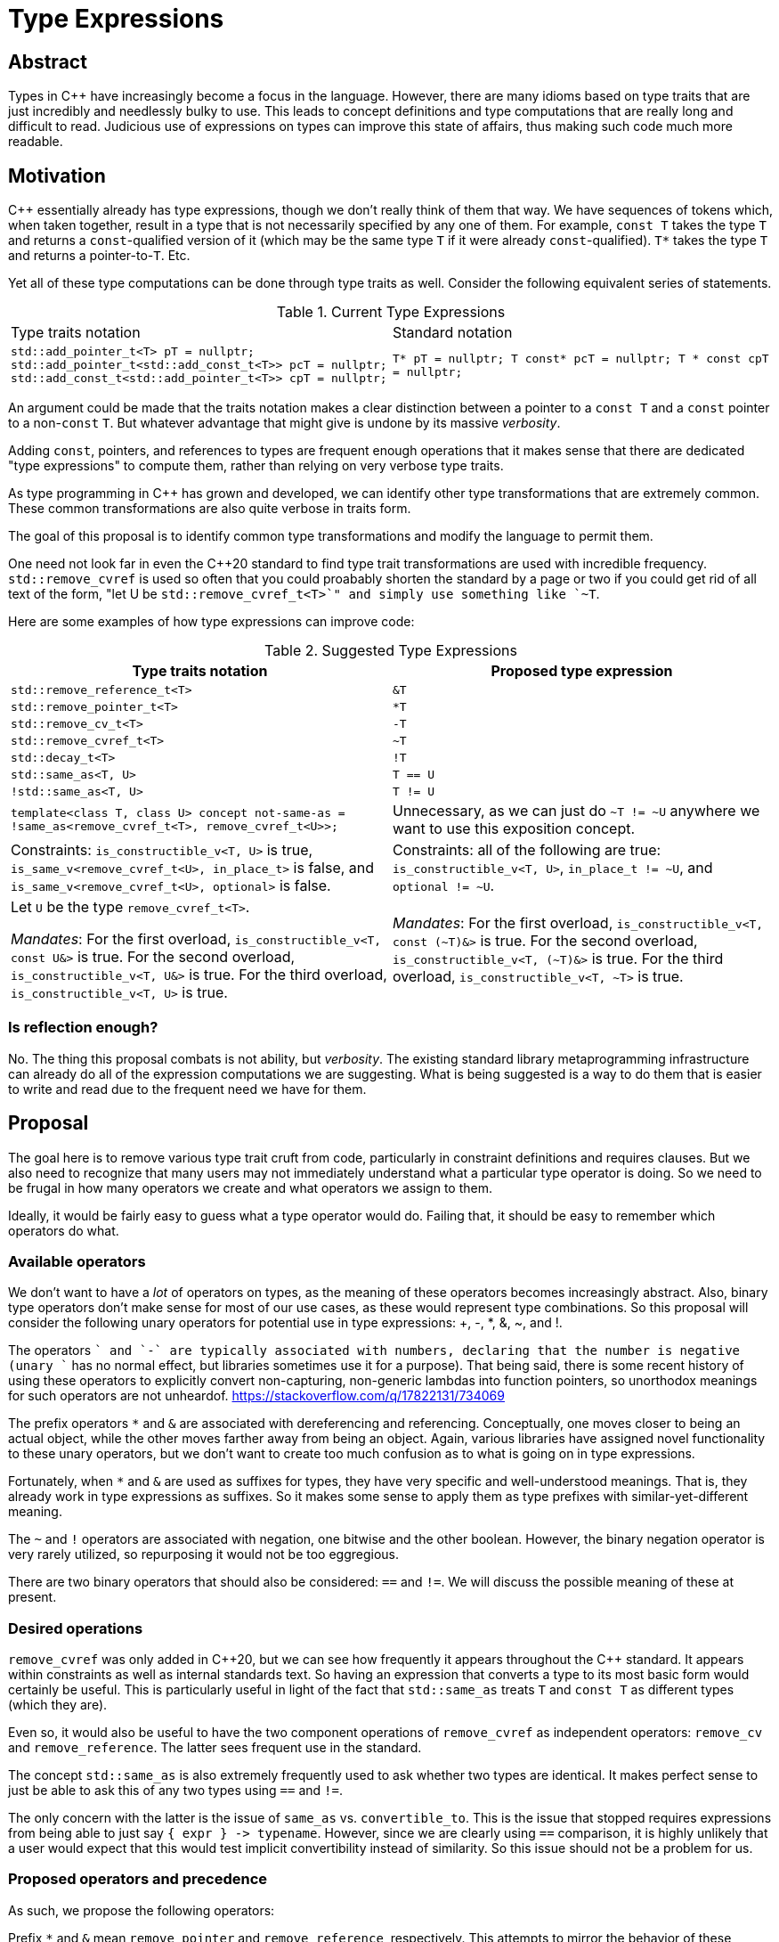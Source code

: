 = Type Expressions

== Abstract

Types in C{pp} have increasingly become a focus in the language. However, there are many idioms based on type traits that are just incredibly and needlessly bulky to use. This leads to concept definitions and type computations that are really long and difficult to read. Judicious use of expressions on types can improve this state of affairs, thus making such code much more readable.

== Motivation

C{pp} essentially already has type expressions, though we don't really think of them that way. We have sequences of tokens which, when taken together, result in a type that is not necessarily specified by any one of them. For example, `const T` takes the type `T` and returns a `const`-qualified version of it (which may be the same type `T` if it were already `const`-qualified). `T*` takes the type `T` and returns a pointer-to-`T`. Etc.

Yet all of these type computations can be done through type traits as well. Consider the following equivalent series of statements.

.Current Type Expressions
[cols="a,a"]
|===
|Type traits notation|Standard notation
|
``
std::add_pointer_t<T> pT = nullptr;
std::add_pointer_t<std::add_const_t<T>> pcT = nullptr;
std::add_const_t<std::add_pointer_t<T>> cpT = nullptr;
``
|
``
T* pT = nullptr;
T const* pcT = nullptr;
T * const cpT = nullptr;
``
|===


An argument could be made that the traits notation makes a clear distinction between a pointer to a `const T` and a `const` pointer to a non-`const` `T`. But whatever advantage that might give is undone by its massive _verbosity_.

Adding `const`, pointers, and references to types are frequent enough operations that it makes sense that there are dedicated "type expressions" to compute them, rather than relying on very verbose type traits.

As type programming in C{pp} has grown and developed, we can identify other type transformations that are extremely common. These common transformations are also quite verbose in traits form.

The goal of this proposal is to identify common type transformations and modify the language to permit them.

One need not look far in even the C++20 standard to find type trait transformations are used with incredible frequency. `std::remove_cvref` is used so often that you could proabably shorten the standard by a page or two if you could get rid of all text of the form, "let U be `std::remove_cvref_t<T>`" and simply use something like `~T`.

Here are some examples of how type expressions can improve code:

.Suggested Type Expressions
[cols="a,a"]
|====
|Type traits notation|Proposed type expression

|`std::remove_reference_t<T>` | `&T`
|`std::remove_pointer_t<T>` | `+*T+`
|`std::remove_cv_t<T>` | `-T`
|`std::remove_cvref_t<T>` | `~T`
|`std::decay_t<T>` | `!T`
|`std::same_as<T, U>` | `T == U`
|`!std::same_as<T, U>` | `T != U`

|``
template<class T, class U>
concept not-same-as =
// exposition only
!same_as<remove_cvref_t<T>, remove_cvref_t<U>>;
``
| Unnecessary, as we can just do `~T != ~U` anywhere we want to use this exposition concept.

| Constraints: `is_constructible_v<T, U>` is true, `is_same_v<remove_cvref_t<U>, in_place_t>` is
false, and `is_same_v<remove_cvref_t<U>, optional>` is false.
| Constraints: all of the following are true: `is_constructible_v<T, U>`, `in_place_t != ~U`, and `optional != ~U`.

|Let `U` be the type `remove_cvref_t<T>`.

_Mandates_: For the first overload, `is_constructible_v<T, const U&>` is true. For the second overload, `is_constructible_v<T, U&>` is true. For the third overload, `is_constructible_v<T, U>` is true.
|_Mandates_: For the first overload, `is_constructible_v<T, const (~T)&>` is true. For the second overload, `is_constructible_v<T, (~T)&>` is true. For the third overload, `is_constructible_v<T, ~T>` is true.
|====

=== Is reflection enough?

No. The thing this proposal combats is not ability, but _verbosity_. The existing standard library metaprogramming infrastructure can already do all of the expression computations we are suggesting. What is being suggested is a way to do them that is easier to write and read due to the frequent need we have for them.

== Proposal

The goal here is to remove various type trait cruft from code, particularly in constraint definitions and requires clauses. But we also need to recognize that many users may not immediately understand what a particular type operator is doing. So we need to be frugal in how many operators we create and what operators we assign to them.

Ideally, it would be fairly easy to guess what a type operator would do. Failing that, it should be easy to remember which operators do what.

=== Available operators

We don't want to have a _lot_ of operators on types, as the meaning of these operators becomes increasingly abstract. Also, binary type operators don't make sense for most of our use cases, as these would represent type combinations. So this proposal will consider the following unary operators for potential use in type expressions: +, -, *, &, ~, and !.

The operators `+` and `-` are typically associated with numbers, declaring that the number is negative (unary `+` has no normal effect, but libraries sometimes use it for a purpose). That being said, there is some recent history of using these operators to explicitly convert non-capturing, non-generic lambdas into function pointers, so unorthodox meanings for such operators are not unheardof. https://stackoverflow.com/q/17822131/734069

The prefix operators `*` and `&` are associated with dereferencing and referencing. Conceptually, one moves closer to being an actual object, while the other moves farther away from being an object. Again, various libraries have assigned novel functionality to these unary operators, but we don't want to create too much confusion as to what is going on in type expressions.

Fortunately, when `*` and `&` are used as suffixes for types, they have very specific and well-understood meanings. That is, they already work in type expressions as suffixes. So it makes some sense to apply them as type prefixes with similar-yet-different meaning.

The `~` and `!` operators are associated with negation, one bitwise and the other boolean. However, the binary negation operator is very rarely utilized, so repurposing it would not be too eggregious.

There are two binary operators that should also be considered: `==` and `!=`. We will discuss the possible meaning of these at present.

=== Desired operations

`remove_cvref` was only added in C++20, but we can see how frequently it appears throughout the C{pp} standard. It appears within constraints as well as internal standards text. So having an expression that converts a type to its most basic form would certainly be useful. This is particularly useful in light of the fact that `std::same_as` treats `T` and `const T` as different types (which they are).

Even so, it would also be useful to have the two component operations of `remove_cvref` as independent operators: `remove_cv` and `remove_reference`. The latter sees frequent use in the standard.

The concept `std::same_as` is also extremely frequently used to ask whether two types are identical. It makes perfect sense to just be able to ask this of any two types using `==` and `!=`.

The only concern with the latter is the issue of `same_as` vs. `convertible_to`. This is the issue that stopped requires expressions from being able to just say `+{ expr } -> typename+`. However, since we are clearly using `+==+` comparison, it is highly unlikely that a user would expect that this would test implicit convertibility instead of similarity. So this issue should not be a problem for us.

=== Proposed operators and precedence

As such, we propose the following operators:

Prefix `*` and `&` mean `remove_pointer` and `remove_reference`, respectively. This attempts to mirror the behavior of these operators as suffixes, which are equivalent to `add_pointer` and `add_reference`. Note that if the type is not a pointer/reference, it will pass through unchanged.

Prefix `-` means to remove cv-qualifiers.

Prefixes `~` and `!` mean `remove_cvref` and `decay` respectively. While the prefix operator sequences `-&` or `&-` would have the effect of `remove_cvef`, it is still useful to have a single operator do it. Because of the similarities between these two operations, they are assigned to the two inversion operators, with `!` being used for `decay` because it is less capable of 

As an aside, because of the incredibly common use of `remove_cvref`, we really should have a name for this transformation. This would be similar to how we can say that `+decay_t<T>+` is the "decayed form of `T`", we should have some special name for the removed-cvref form of a type. I would suggest that we call it the "unadorned" form.




As for precedence rules, prefix operators should bind more tightly than suffix operators. And they should have no precedence at all; they should apply from right to left (inner-most to outer-most). Therefore, `&*T*` means to remove a pointer, then remove the reference, then add a pointer to the resulting type.